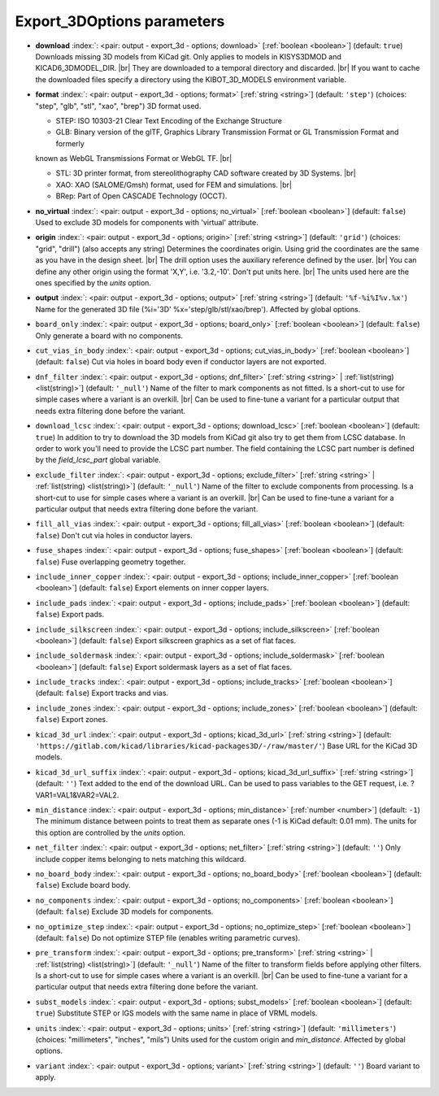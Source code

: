 .. _Export_3DOptions:


Export_3DOptions parameters
~~~~~~~~~~~~~~~~~~~~~~~~~~~

-  **download** :index:`: <pair: output - export_3d - options; download>` [:ref:`boolean <boolean>`] (default: ``true``) Downloads missing 3D models from KiCad git.
   Only applies to models in KISYS3DMOD and KICAD6_3DMODEL_DIR. |br|
   They are downloaded to a temporal directory and discarded. |br|
   If you want to cache the downloaded files specify a directory using the
   KIBOT_3D_MODELS environment variable.
-  **format** :index:`: <pair: output - export_3d - options; format>` [:ref:`string <string>`] (default: ``'step'``) (choices: "step", "glb", "stl", "xao", "brep") 3D format used.

   - STEP: ISO 10303-21 Clear Text Encoding of the Exchange Structure
   - GLB: Binary version of the glTF, Graphics Library Transmission Format or GL Transmission Format and formerly

   known as WebGL Transmissions Format or WebGL TF. |br|

   - STL: 3D printer format, from stereolithography CAD software created by 3D Systems. |br|
   - XAO: XAO (SALOME/Gmsh) format, used for FEM and simulations. |br|
   - BRep: Part of Open CASCADE Technology (OCCT).
-  **no_virtual** :index:`: <pair: output - export_3d - options; no_virtual>` [:ref:`boolean <boolean>`] (default: ``false``) Used to exclude 3D models for components with 'virtual' attribute.
-  **origin** :index:`: <pair: output - export_3d - options; origin>` [:ref:`string <string>`] (default: ``'grid'``) (choices: "grid", "drill") (also accepts any string) Determines the coordinates origin. Using grid the coordinates are the same as you have in the
   design sheet. |br|
   The drill option uses the auxiliary reference defined by the user. |br|
   You can define any other origin using the format 'X,Y', i.e. '3.2,-10'. Don't put units here. |br|
   The units used here are the ones specified by the `units` option.
-  **output** :index:`: <pair: output - export_3d - options; output>` [:ref:`string <string>`] (default: ``'%f-%i%I%v.%x'``) Name for the generated 3D file (%i='3D' %x='step/glb/stl/xao/brep'). Affected by global options.
-  ``board_only`` :index:`: <pair: output - export_3d - options; board_only>` [:ref:`boolean <boolean>`] (default: ``false``) Only generate a board with no components.
-  ``cut_vias_in_body`` :index:`: <pair: output - export_3d - options; cut_vias_in_body>` [:ref:`boolean <boolean>`] (default: ``false``) Cut via holes in board body even if conductor layers are not exported.
-  ``dnf_filter`` :index:`: <pair: output - export_3d - options; dnf_filter>` [:ref:`string <string>` | :ref:`list(string) <list(string)>`] (default: ``'_null'``) Name of the filter to mark components as not fitted.
   Is a short-cut to use for simple cases where a variant is an overkill. |br|
   Can be used to fine-tune a variant for a particular output that needs extra filtering done before the
   variant.

-  ``download_lcsc`` :index:`: <pair: output - export_3d - options; download_lcsc>` [:ref:`boolean <boolean>`] (default: ``true``) In addition to try to download the 3D models from KiCad git also try to get
   them from LCSC database. In order to work you'll need to provide the LCSC
   part number. The field containing the LCSC part number is defined by the
   `field_lcsc_part` global variable.
-  ``exclude_filter`` :index:`: <pair: output - export_3d - options; exclude_filter>` [:ref:`string <string>` | :ref:`list(string) <list(string)>`] (default: ``'_null'``) Name of the filter to exclude components from processing.
   Is a short-cut to use for simple cases where a variant is an overkill. |br|
   Can be used to fine-tune a variant for a particular output that needs extra filtering done before the
   variant.

-  ``fill_all_vias`` :index:`: <pair: output - export_3d - options; fill_all_vias>` [:ref:`boolean <boolean>`] (default: ``false``) Don't cut via holes in conductor layers.
-  ``fuse_shapes`` :index:`: <pair: output - export_3d - options; fuse_shapes>` [:ref:`boolean <boolean>`] (default: ``false``) Fuse overlapping geometry together.
-  ``include_inner_copper`` :index:`: <pair: output - export_3d - options; include_inner_copper>` [:ref:`boolean <boolean>`] (default: ``false``) Export elements on inner copper layers.
-  ``include_pads`` :index:`: <pair: output - export_3d - options; include_pads>` [:ref:`boolean <boolean>`] (default: ``false``) Export pads.
-  ``include_silkscreen`` :index:`: <pair: output - export_3d - options; include_silkscreen>` [:ref:`boolean <boolean>`] (default: ``false``) Export silkscreen graphics as a set of flat faces.
-  ``include_soldermask`` :index:`: <pair: output - export_3d - options; include_soldermask>` [:ref:`boolean <boolean>`] (default: ``false``) Export soldermask layers as a set of flat faces.
-  ``include_tracks`` :index:`: <pair: output - export_3d - options; include_tracks>` [:ref:`boolean <boolean>`] (default: ``false``) Export tracks and vias.
-  ``include_zones`` :index:`: <pair: output - export_3d - options; include_zones>` [:ref:`boolean <boolean>`] (default: ``false``) Export zones.
-  ``kicad_3d_url`` :index:`: <pair: output - export_3d - options; kicad_3d_url>` [:ref:`string <string>`] (default: ``'https://gitlab.com/kicad/libraries/kicad-packages3D/-/raw/master/'``) Base URL for the KiCad 3D models.
-  ``kicad_3d_url_suffix`` :index:`: <pair: output - export_3d - options; kicad_3d_url_suffix>` [:ref:`string <string>`] (default: ``''``) Text added to the end of the download URL.
   Can be used to pass variables to the GET request, i.e. ?VAR1=VAL1&VAR2=VAL2.
-  ``min_distance`` :index:`: <pair: output - export_3d - options; min_distance>` [:ref:`number <number>`] (default: ``-1``) The minimum distance between points to treat them as separate ones (-1 is KiCad default: 0.01 mm).
   The units for this option are controlled by the `units` option.
-  ``net_filter`` :index:`: <pair: output - export_3d - options; net_filter>` [:ref:`string <string>`] (default: ``''``) Only include copper items belonging to nets matching this wildcard.
-  ``no_board_body`` :index:`: <pair: output - export_3d - options; no_board_body>` [:ref:`boolean <boolean>`] (default: ``false``) Exclude board body.
-  ``no_components`` :index:`: <pair: output - export_3d - options; no_components>` [:ref:`boolean <boolean>`] (default: ``false``) Exclude 3D models for components.
-  ``no_optimize_step`` :index:`: <pair: output - export_3d - options; no_optimize_step>` [:ref:`boolean <boolean>`] (default: ``false``) Do not optimize STEP file (enables writing parametric curves).
-  ``pre_transform`` :index:`: <pair: output - export_3d - options; pre_transform>` [:ref:`string <string>` | :ref:`list(string) <list(string)>`] (default: ``'_null'``) Name of the filter to transform fields before applying other filters.
   Is a short-cut to use for simple cases where a variant is an overkill. |br|
   Can be used to fine-tune a variant for a particular output that needs extra filtering done before the
   variant.

-  ``subst_models`` :index:`: <pair: output - export_3d - options; subst_models>` [:ref:`boolean <boolean>`] (default: ``true``) Substitute STEP or IGS models with the same name in place of VRML models.
-  ``units`` :index:`: <pair: output - export_3d - options; units>` [:ref:`string <string>`] (default: ``'millimeters'``) (choices: "millimeters", "inches", "mils") Units used for the custom origin and `min_distance`. Affected by global options.
-  ``variant`` :index:`: <pair: output - export_3d - options; variant>` [:ref:`string <string>`] (default: ``''``) Board variant to apply.


